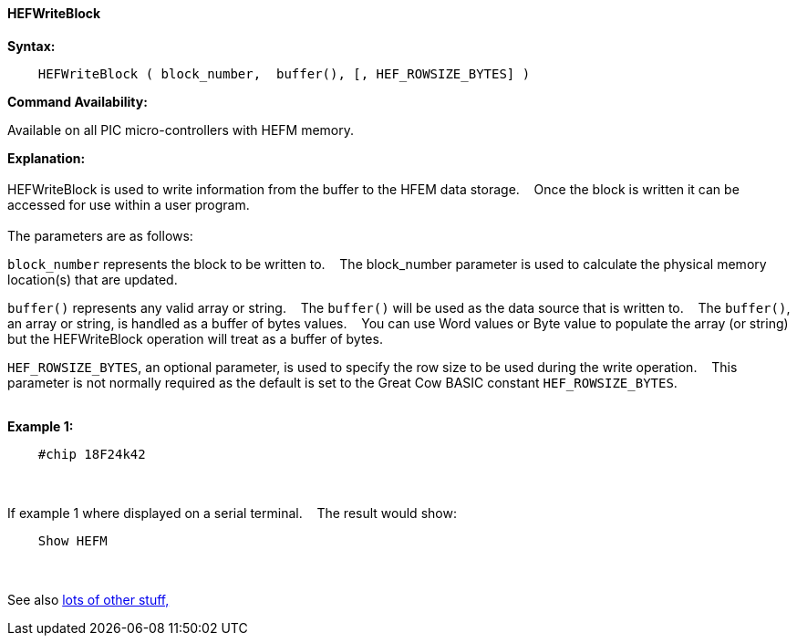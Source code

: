 ==== HEFWriteBlock


*Syntax:*
[subs="quotes"]
----
    HEFWriteBlock ( block_number,  buffer(), [, HEF_ROWSIZE_BYTES] )
----
*Command Availability:*

Available on all PIC micro-controllers with HEFM memory.

*Explanation:*
{empty} +
{empty} +
HEFWriteBlock is used to write information from the buffer to the HFEM data storage.&#160;&#160;&#160;
Once the block is written  it can be accessed for use within a user program.
{empty} +
{empty} +
The parameters are as follows:

`block_number` represents the block to be written to.&#160;&#160;&#160;
The block_number parameter is used to calculate the physical memory location(s) that are updated.

`buffer()` represents any valid array or string.&#160;&#160;&#160;
The `buffer()` will be used as the data source that is written to.&#160;&#160;&#160;
The  `buffer()`, an array or string, is handled as a buffer of bytes values.&#160;&#160;&#160;
You can use Word values or Byte value to populate the array (or string) but the HEFWriteBlock operation will treat as a buffer of bytes.

`HEF_ROWSIZE_BYTES`, an optional parameter, is used to specify the row size to be used during the write operation.&#160;&#160;&#160;
This parameter  is not normally required as the default is set to the Great Cow BASIC constant `HEF_ROWSIZE_BYTES`.
{empty} +
{empty} +

*Example 1:*
----
    #chip 18F24k42

----

{empty} +
{empty} +
If example 1 where displayed on a serial terminal.&#160;&#160;&#160;
The result would show:
----
    Show HEFM

----
{empty} +
{empty} +
See also <<lots of other stuff,lots of other stuff,>>

